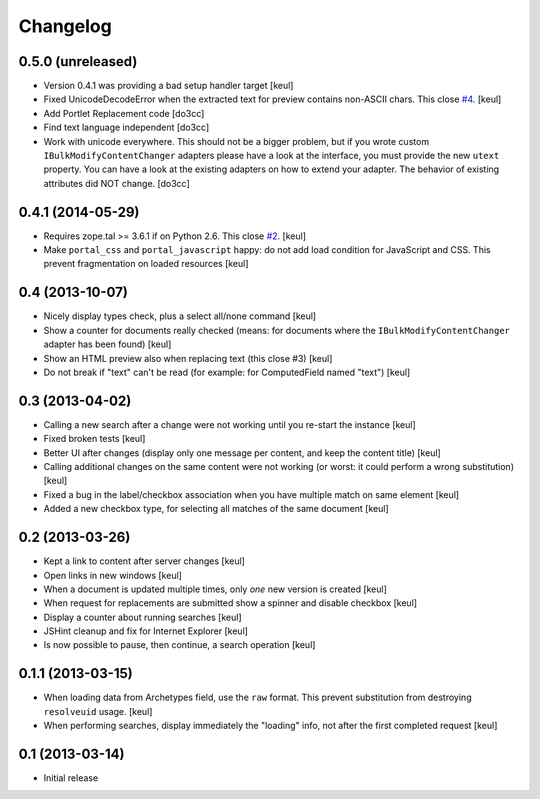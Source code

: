 Changelog
=========

0.5.0 (unreleased)
------------------

- Version 0.4.1 was providing a bad setup handler target
  [keul]
- Fixed UnicodeDecodeError when the extracted text for preview contains
  non-ASCII chars. This close `#4`__.
  [keul]
- Add Portlet Replacement code
  [do3cc]
- Find text language independent
  [do3cc]
- Work with unicode everywhere. This should not be a bigger problem, but if you
  wrote custom ``IBulkModifyContentChanger`` adapters please have a look at the
  interface, you must provide the new ``utext`` property.
  You can have a look at the existing adapters on how to extend your adapter.
  The behavior of existing attributes did NOT change.
  [do3cc]

__ https://github.com/RedTurtle/rt.bulkmodify/issues/4

0.4.1 (2014-05-29)
------------------

- Requires zope.tal >= 3.6.1 if on Python 2.6. This close `#2`__.
  [keul]
- Make ``portal_css`` and ``portal_javascript`` happy: do not add
  load condition for JavaScript and CSS. This prevent fragmentation on
  loaded resources
  [keul]

__ https://github.com/RedTurtle/rt.bulkmodify/issues/2

0.4 (2013-10-07)
----------------

- Nicely display types check, plus a select all/none command
  [keul]
- Show a counter for documents really checked (means: for documents where
  the ``IBulkModifyContentChanger`` adapter has been found)
  [keul]
- Show an HTML preview also when replacing text (this close #3)
  [keul]
- Do not break if "text" can't be read (for example: for ComputedField named "text")
  [keul]

0.3 (2013-04-02)
----------------

- Calling a new search after a change were not working until
  you re-start the instance
  [keul]
- Fixed broken tests
  [keul]
- Better UI after changes (display only one message per content, and keep
  the content title)
  [keul]
- Calling additional changes on the same content were not working
  (or worst: it could perform a wrong substitution)
  [keul]
- Fixed a bug in the label/checkbox association when you have multiple match on same element
  [keul]
- Added a new checkbox type, for selecting all matches of the same document
  [keul]

0.2 (2013-03-26)
----------------

- Kept a link to content after server changes
  [keul]
- Open links in new windows
  [keul]
- When a document is updated multiple times, only *one* new
  version is created
  [keul]
- When request for replacements are submitted show a spinner and disable
  checkbox
  [keul]
- Display a counter about running searches
  [keul]
- JSHint cleanup and fix for Internet Explorer
  [keul]
- Is now possible to pause, then continue, a search operation
  [keul]

0.1.1 (2013-03-15)
------------------

- When loading data from Archetypes field, use the ``raw`` format.
  This prevent substitution from destroying ``resolveuid`` usage.
  [keul]
- When  performing searches, display immediately the "loading" info,
  not after the first completed request
  [keul]

0.1 (2013-03-14)
----------------

- Initial release
